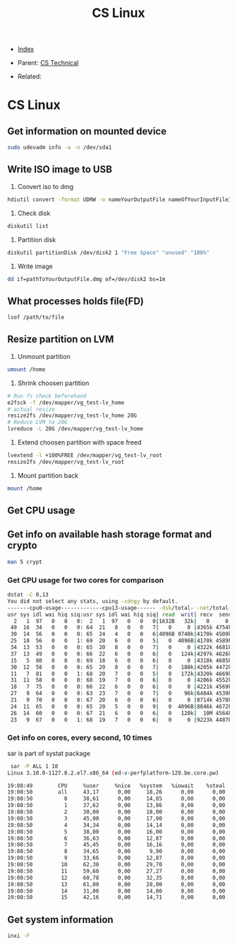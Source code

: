 #+TITLE: CS Linux
#+DESCRIPTION:
#+KEYWORDS:
#+STARTUP:  content


- [[wiki:index][Index]]

- Parent: [[wiki:CS Technical][CS Technical]]

- Related: 

* CS Linux

** Get information on mounted device
#+BEGIN_SRC sh
sudo udevadm info -a -n /dev/sda1
#+END_SRC

** Write ISO image to USB

1. Convert iso to dmg
#+BEGIN_SRC sh
hdiutil convert -format UDRW -o nameYourOutputFile nameOfYourInputFileISO
#+END_SRC

2. Check disk
#+BEGIN_SRC sh
diskutil list
#+END_SRC

3. Partition disk
#+BEGIN_SRC sh
diskutil partitionDisk /dev/disk2 1 "Free Space" "unused" "100%"
#+END_SRC

4. Write image
#+BEGIN_SRC sh
dd if=pathToYourOutputFile.dmg of=/dev/disk2 bs=1m
#+END_SRC

** What processes holds file(FD)
#+BEGIN_SRC sh
lsof /path/to/file
#+END_SRC
** Resize partition on LVM
1. Unmount partition
#+BEGIN_SRC sh
umount /home
#+END_SRC
2. Shrink choosen partition
#+BEGIN_SRC sh
# Run fs check beforehand
e2fsck -f /dev/mapper/vg_test-lv_home
# actual resize
resize2fs /dev/mapper/vg_test-lv_home 20G
# Reduce LVM to 20G
lvreduce -L 20G /dev/mapper/vg_test-lv_home
#+END_SRC
3. Extend choosen partition with space freed
#+BEGIN_SRC sh
lvextend -l +100%FREE /dev/mapper/vg_test-lv_root
resize2fs /dev/mapper/vg_test-lv_root
#+END_SRC
4. Mount partition back
#+BEGIN_SRC sh
mount /home
#+END_SRC

** Get CPU usage
** Get info on available hash storage format and crypto
#+BEGIN_SRC sh
man 5 crypt
#+END_SRC
*** Get CPU usage for two cores for comparison
#+BEGIN_SRC sh
dstat -C 0,13
You did not select any stats, using -cdngy by default.
-------cpu0-usage-------------cpu13-usage------ -dsk/total- -net/total- ---paging-- ---system--
usr sys idl wai hiq siq:usr sys idl wai hiq siq| read  writ| recv  send|  in   out | int   csw 
  2   1  97   0   0   0:  2   1  97   0   0   0|1632B   32k|   0     0 |   0     0 | 808  2817 
 49  16  34   0   0   0: 64  21   8   0   0   7|   0     0 |4365k 4754k|   0     0 |  52k  650k
 30  14  56   0   0   0: 65  24   4   0   0   6|4096B 9740k|4170k 4509k|   0     0 |  52k  467k
 25  18  56   0   0   1: 69  20   6   0   0   5|   0  4096B|4170k 4589k|   0     0 |  50k  298k
 34  13  53   0   0   0: 65  20   8   0   0   7|   0     0 |4322k 4681k|   0     0 |  49k  223k
 37  13  49   0   0   0: 66  22   6   0   0   6|   0   124k|4297k 4626k|   0     0 |  47k  198k
 15   5  80   0   0   0: 69  18   6   0   0   6|   0     0 |4318k 4685k|   0     0 |  45k  141k
 30  12  58   0   0   0: 65  20   8   0   0   7|   0   180k|4205k 4472k|   0     0 |  50k  177k
 11   7  81   0   0   1: 68  20   7   0   0   5|   0   172k|4320k 4669k|   0     0 |  51k  161k
 31  11  58   0   0   0: 68  19   7   0   0   6|   0     0 |4206k 4552k|   0     0 |  48k  185k
 18   7  75   0   0   0: 66  22   6   0   0   6|   0     0 |4221k 4569k|   0     0 |  47k  238k
 27   9  64   0   0   0: 63  23   7   0   0   7|   0    96k|6484k 4539k|   0     0 |  47k  228k
 21   9  70   0   0   0: 67  20   6   0   0   6|   0     0 |8714k 4578k|   0     0 |  48k  169k
 24  11  65   0   0   0: 65  20   5   0   0   9|   0  4096B|8846k 4672k|   0     0 |  48k  160k
 26  14  60   0   0   0: 67  21   6   0   0   6|   0   120k|  10M 4564k|   0     0 |  47k  194k
 23   9  67   0   0   1: 68  19   7   0   0   6|   0     0 |9223k 4487k|   0     0 |  47k  197k
#+END_SRC
*** Get info on cores, every second, 10 times
sar is part of systat package
#+BEGIN_SRC sh
 sar -P ALL 1 10
Linux 3.10.0-1127.8.2.el7.x86_64 (ed-v-perfplatform-129.be.core.pw) 	18.01.2023 	_x86_64_	(16 CPU)

19:08:49        CPU     %user     %nice   %system   %iowait    %steal     %idle
19:08:50        all     43,17      0,00     18,26      0,00      0,00     38,57
19:08:50          0     38,61      0,00     14,85      0,00      0,00     46,53
19:08:50          1     37,62      0,00     13,86      0,00      0,00     48,51
19:08:50          2     30,00      0,00     18,00      0,00      0,00     52,00
19:08:50          3     45,00      0,00     17,00      0,00      0,00     38,00
19:08:50          4     34,34      0,00     14,14      0,00      0,00     51,52
19:08:50          5     38,00      0,00     16,00      0,00      0,00     46,00
19:08:50          6     36,63      0,00     12,87      0,00      0,00     50,50
19:08:50          7     45,45      0,00     16,16      0,00      0,00     38,38
19:08:50          8     34,65      0,00      9,90      0,00      0,00     55,45
19:08:50          9     33,66      0,00     12,87      0,00      0,00     53,47
19:08:50         10     62,38      0,00     29,70      0,00      0,00      7,92
19:08:50         11     59,60      0,00     27,27      0,00      0,00     13,13
19:08:50         12     60,78      0,00     32,35      0,00      0,00      6,86
19:08:50         13     61,00      0,00     28,00      0,00      0,00     11,00
19:08:50         14     31,00      0,00     14,00      0,00      0,00     55,00
19:08:50         15     42,16      0,00     14,71      0,00      0,00     43,14
#+END_SRC
** Get system information
#+BEGIN_SRC sh
inxi -F
#+END_SRC
